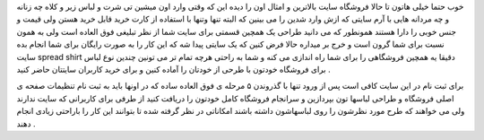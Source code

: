 .. title: لباسهایی با آرم سایت شما .. date: 2007/4/11 22:22:56

.. raw:: html

   <html>

.. raw:: html

   <body>

.. raw:: html

   <p>

خوب حتما خیلی هاتون تا حالا فروشگاه سایت بالاترین و امثال اون را دیده
این که وقتی وارد اون میشین تی شرت و لباس زیر و کلاه چه زنانه و چه مردانه
هایی با آرم سایتی که ازش وارد شدین را می بینین که البته تنها وتنها با
استفاده از کارت خرید قابل خرید هستن ولی قیمت و جنس خوبی را دارا هستند
همونطور که می دانید طراحی یک همچین قسمتی برای سایت شما از نظر تبلیغی فوق
العاده است ولی به همون نسبت برای شما گرون است و خرج بر میداره حالا فرض
کنین که یک سایتی پیدا شه که این کار را به صورت رایگان برای شما انجام بده
سایت spread shirt دقیقا یه همچین فروشگاهی را برای شما راه اندازی می کنه
و شما به راحتی هرچه تمام تر می تونین چندین نوع لباس برای فروشگاه خودتون
با طرحی از خودتان را آماده کنین و برای خرید کاربران سایتتان حاضر کنید .

برای ثبت نام در این سایت کافی است پس از ورود تنها با گذروندن ۵ مرحله ی
فوق العاده ساده که در اونها باید به ثبت نام تنظیمات صفحه ی اصلی فروشگاه
و طراحی لباسها تون بپردازین و سرانجام فروشگاه کامل خودتون را دریافت کنید
از طرفی برای کاربرانی که سایت ندارند ولی می خواهند که طرح مورد نظرشون را
روی لباسهاشون داشته باشند امکاناتی در نظر گرفته شده تا بتوانند این کار
را باراحتی زیادی انجام دهند .

.. raw:: html

   </p>

.. raw:: html

   </body>

.. raw:: html

   </html>
